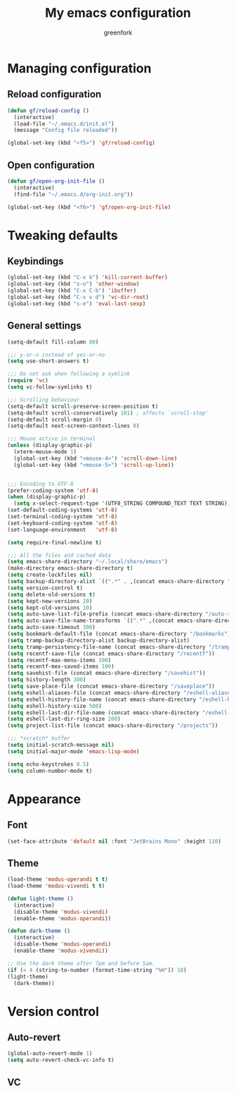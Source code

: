 #+title: My emacs configuration
#+author: greenfork
#+STARTUP: content

* Managing configuration
** Reload configuration
   #+begin_src emacs-lisp
     (defun gf/reload-config ()
       (interactive)
       (load-file "~/.emacs.d/init.el")
       (message "Config file reloaded"))

     (global-set-key (kbd "<f5>") 'gf/reload-config)
   #+end_src
** Open configuration
   #+begin_src emacs-lisp
     (defun gf/open-org-init-file ()
       (interactive)
       (find-file "~/.emacs.d/org-init.org"))

     (global-set-key (kbd "<f6>") 'gf/open-org-init-file)
   #+end_src

* Tweaking defaults
** Keybindings
   #+begin_src emacs-lisp
     (global-set-key (kbd "C-x k") 'kill-current-buffer)
     (global-set-key (kbd "s-o") 'other-window)
     (global-set-key (kbd "C-x C-b") 'ibuffer)
     (global-set-key (kbd "C-x v d") 'vc-dir-root)
     (global-set-key (kbd "s-e") 'eval-last-sexp)
   #+end_src
** General settings
   #+begin_src emacs-lisp
     (setq-default fill-column 80)

     ;;; y-or-n instead of yes-or-no
     (setq use-short-answers t)

     ;;; Do not ask when following a symlink
     (require 'vc)
     (setq vc-follow-symlinks t)

     ;;; Scrolling behaviour
     (setq-default scroll-preserve-screen-position t)
     (setq-default scroll-conservatively 101) ; affects `scroll-step'
     (setq-default scroll-margin 0)
     (setq-default next-screen-context-lines 0)

     ;;; Mouse active in terminal
     (unless (display-graphic-p)
       (xterm-mouse-mode 1)
       (global-set-key (kbd "<mouse-4>") 'scroll-down-line)
       (global-set-key (kbd "<mouse-5>") 'scroll-up-line))


     ;;; Encoding to UTF-8
     (prefer-coding-system 'utf-8)
     (when (display-graphic-p)
       (setq x-select-request-type '(UTF8_STRING COMPOUND_TEXT TEXT STRING)))
     (set-default-coding-systems 'utf-8)
     (set-terminal-coding-system 'utf-8)
     (set-keyboard-coding-system 'utf-8)
     (set-language-environment   'utf-8)

     (setq require-final-newline t)

     ;;; All the files and cached data
     (setq emacs-share-directory "~/.local/share/emacs")
     (make-directory emacs-share-directory t)
     (setq create-lockfiles nil)
     (setq backup-directory-alist `((".*" . ,(concat emacs-share-directory "/backup"))))
     (setq version-control t)
     (setq delete-old-versions t)
     (setq kept-new-versions 20)
     (setq kept-old-versions 10)
     (setq auto-save-list-file-prefix (concat emacs-share-directory "/auto-save-list"))
     (setq auto-save-file-name-transforms `((".*" ,(concat emacs-share-directory "/auto-save-list") t)))
     (setq auto-save-timeout 300)
     (setq bookmark-default-file (concat emacs-share-directory "/bookmarks"))
     (setq tramp-backup-directory-alist backup-directory-alist)
     (setq tramp-persistency-file-name (concat emacs-share-directory "/tramp"))
     (setq recentf-save-file (concat emacs-share-directory "/recentf"))
     (setq recentf-max-menu-items 100)
     (setq recentf-mex-saved-items 100)
     (setq savehist-file (concat emacs-share-directory "/savehist"))
     (setq history-length 300)
     (setq save-place-file (concat emacs-share-directory "/saveplace"))
     (setq eshell-aliases-file (concat emacs-share-directory "/eshell-aliases"))
     (setq eshell-history-file-name (concat emacs-share-directory "/eshell-history"))
     (setq eshell-history-size 500)
     (setq eshell-last-dir-file-name (concat emacs-share-directory "/eshell-lastdir"))
     (setq eshell-last-dir-ring-size 200)
     (setq project-list-file (concat emacs-share-directory "/projects"))

     ;;; *scratch* buffer
     (setq initial-scratch-message nil)
     (setq initial-major-mode 'emacs-lisp-mode)

     (setq echo-keystrokes 0.5)
     (setq column-number-mode t)
   #+end_src
* Appearance
** Font
   #+begin_src emacs-lisp
     (set-face-attribute 'default nil :font "JetBrains Mono" :height 110)
   #+end_src
** Theme
   #+begin_src emacs-lisp
     (load-theme 'modus-operandi t t)
     (load-theme 'modus-vivendi t t)

     (defun light-theme ()
       (interactive)
       (disable-theme 'modus-vivendi)
       (enable-theme 'modus-operandi))

     (defun dark-theme ()
       (interactive)
       (disable-theme 'modus-operandi)
       (enable-theme 'modus-vivendi))

     ;; Use the dark theme after 7pm and before 5am.
     (if (< 4 (string-to-number (format-time-string "%H")) 18)
	 (light-theme)
       (dark-theme))
   #+end_src
* Version control
** Auto-revert
   #+begin_src emacs-lisp
     (global-auto-revert-mode 1)
     (setq auto-revert-check-vc-info t)
   #+end_src
** VC
   #+begin_src emacs-lisp

   #+end_src

